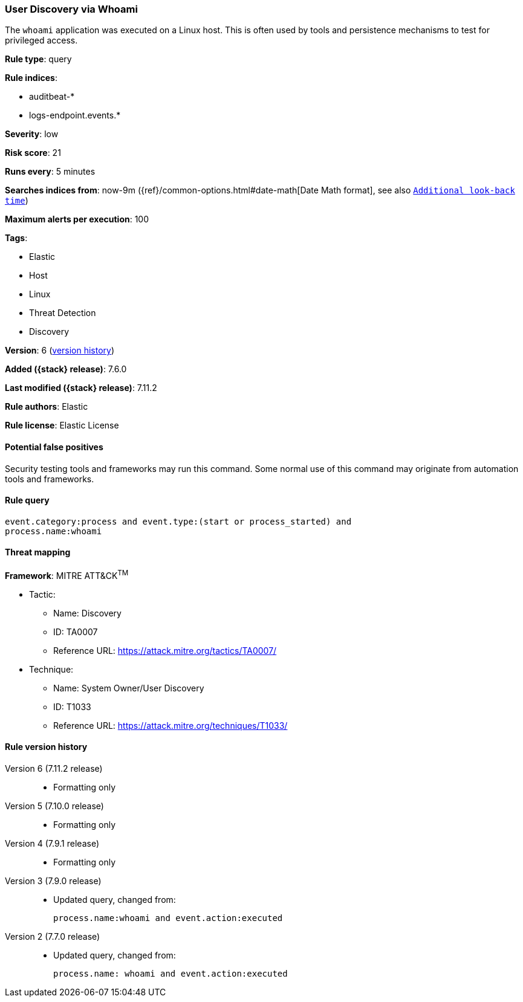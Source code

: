 [[user-discovery-via-whoami]]
=== User Discovery via Whoami

The `whoami` application was executed on a Linux host. This is often used by
tools and persistence mechanisms to test for privileged access.

*Rule type*: query

*Rule indices*:

* auditbeat-*
* logs-endpoint.events.*

*Severity*: low

*Risk score*: 21

*Runs every*: 5 minutes

*Searches indices from*: now-9m ({ref}/common-options.html#date-math[Date Math format], see also <<rule-schedule, `Additional look-back time`>>)

*Maximum alerts per execution*: 100

*Tags*:

* Elastic
* Host
* Linux
* Threat Detection
* Discovery

*Version*: 6 (<<user-discovery-via-whoami-history, version history>>)

*Added ({stack} release)*: 7.6.0

*Last modified ({stack} release)*: 7.11.2

*Rule authors*: Elastic

*Rule license*: Elastic License

==== Potential false positives

Security testing tools and frameworks may run this command. Some normal use of this command may originate from automation tools and frameworks.

==== Rule query


[source,js]
----------------------------------
event.category:process and event.type:(start or process_started) and
process.name:whoami
----------------------------------

==== Threat mapping

*Framework*: MITRE ATT&CK^TM^

* Tactic:
** Name: Discovery
** ID: TA0007
** Reference URL: https://attack.mitre.org/tactics/TA0007/
* Technique:
** Name: System Owner/User Discovery
** ID: T1033
** Reference URL: https://attack.mitre.org/techniques/T1033/

[[user-discovery-via-whoami-history]]
==== Rule version history

Version 6 (7.11.2 release)::
* Formatting only

Version 5 (7.10.0 release)::
* Formatting only

Version 4 (7.9.1 release)::
* Formatting only

Version 3 (7.9.0 release)::
* Updated query, changed from:
+
[source, js]
----------------------------------
process.name:whoami and event.action:executed
----------------------------------

Version 2 (7.7.0 release)::
* Updated query, changed from:
+
[source, js]
----------------------------------
process.name: whoami and event.action:executed
----------------------------------

